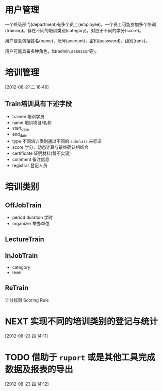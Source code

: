 * 用户管理

一个处级部门(department)有多个员工(employee)，一个员工可能参加多个培训(training)。存在不同的培训类别(category)，对应于不同的学分(score)。

用户信息包括姓名(name)，账号(account)，密码(password)，级别(rank)。

用户可能具备多种角色，如(admin,assessor等)。


* 培训管理
[2012-08-21 二 16:46]

** Train培训具有下述字段

- trainee 培训学员
- name 培训项目/名称
- start_date
- end_date
- type 不同培训类别通过不同的 =subclass= 来标识
- score 学分，动态计算与最终确认相结合
- certificate 证明材料(暂不实现)
- comment 备注信息
- registrar 登记人员 

* 培训类别

** OffJobTrain

- period duration 学时
- organizer 举办单位

** LectureTrain


** InJobTrain

- category
- level

** ReTrain

计分规则 Scoring Rule
  

* NEXT 实现不同的培训类别的登记与统计
:LOGBOOK:
CLOCK: [2012-08-23 四 14:12]--[2012-08-23 四 17:13] =>  3:01
:END:
[2012-08-23 四 14:11]
* TODO 借助于 =ruport= 或是其他工具完成数据及报表的导出
[2012-08-23 四 14:12]
